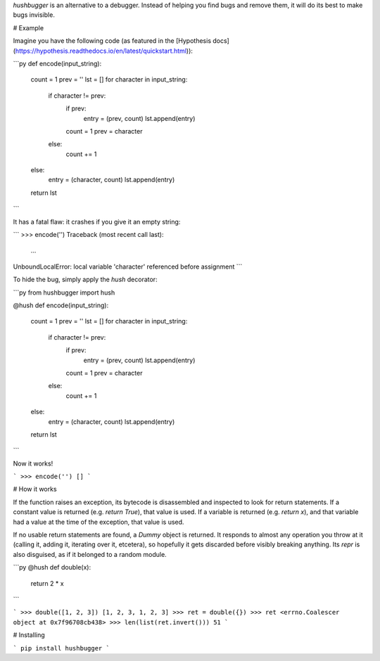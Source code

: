 `hushbugger` is an alternative to a debugger. Instead of helping you find bugs and remove them, it will do its best to make bugs invisible.

# Example

Imagine you have the following code (as featured in the [Hypothesis docs](https://hypothesis.readthedocs.io/en/latest/quickstart.html)):

```py
def encode(input_string):
    count = 1
    prev = ''
    lst = []
    for character in input_string:
        if character != prev:
            if prev:
                entry = (prev, count)
                lst.append(entry)
            count = 1
            prev = character
        else:
            count += 1
    else:
        entry = (character, count)
        lst.append(entry)
    return lst
```

It has a fatal flaw: it crashes if you give it an empty string:

```
>>> encode('')
Traceback (most recent call last):
  ...
UnboundLocalError: local variable 'character' referenced before assignment
```

To hide the bug, simply apply the `hush` decorator:

```py
from hushbugger import hush

@hush
def encode(input_string):
    count = 1
    prev = ''
    lst = []
    for character in input_string:
        if character != prev:
            if prev:
                entry = (prev, count)
                lst.append(entry)
            count = 1
            prev = character
        else:
            count += 1
    else:
        entry = (character, count)
        lst.append(entry)
    return lst
```

Now it works!

```
>>> encode('')
[]
```

# How it works

If the function raises an exception, its bytecode is disassembled and inspected to look for return statements. If a constant value is returned (e.g. `return True`), that value is used. If a variable is returned (e.g. `return x`), and that variable had a value at the time of the exception, that value is used.

If no usable return statements are found, a `Dummy` object is returned. It responds to almost any operation you throw at it (calling it, adding it, iterating over it, etcetera), so hopefully it gets discarded before visibly breaking anything. Its `repr` is also disguised, as if it belonged to a random module.

```py
@hush
def double(x):
    return 2 * x
```

```
>>> double([1, 2, 3])
[1, 2, 3, 1, 2, 3]
>>> ret = double({})
>>> ret
<errno.Coalescer object at 0x7f96708cb438>
>>> len(list(ret.invert()))
51
```

# Installing

```
pip install hushbugger
```


